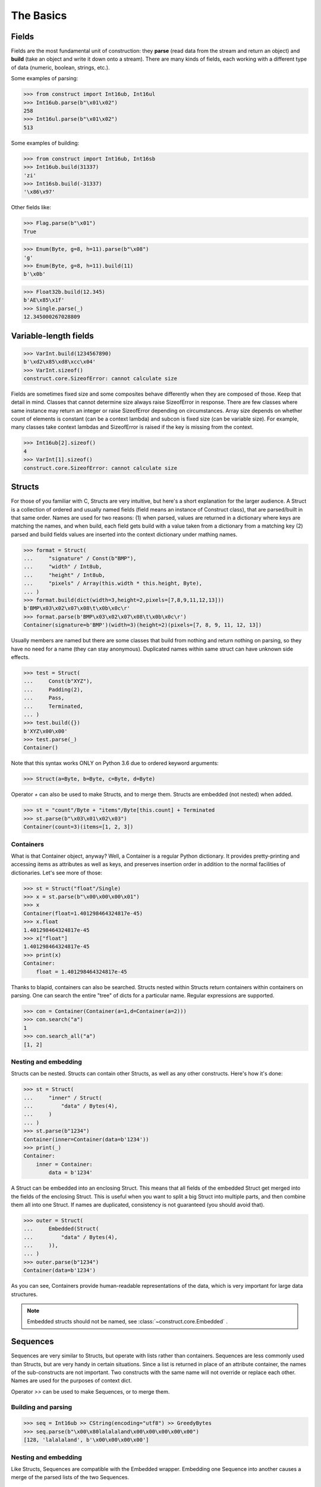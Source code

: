 ==========
The Basics
==========


Fields
======

Fields are the most fundamental unit of construction: they **parse** (read data from the stream and return an object) and **build** (take an object and write it down onto a stream). There are many kinds of fields, each working with a different type of data (numeric, boolean, strings, etc.).

Some examples of parsing:

>>> from construct import Int16ub, Int16ul
>>> Int16ub.parse(b"\x01\x02")
258
>>> Int16ul.parse(b"\x01\x02")
513

Some examples of building:

>>> from construct import Int16ub, Int16sb
>>> Int16ub.build(31337)
'zi'
>>> Int16sb.build(-31337)
'\x86\x97'

Other fields like:

>>> Flag.parse(b"\x01")
True

>>> Enum(Byte, g=8, h=11).parse(b"\x08")
'g'
>>> Enum(Byte, g=8, h=11).build(11)
b'\x0b'

>>> Float32b.build(12.345)
b'AE\x85\x1f'
>>> Single.parse(_)
12.345000267028809


Variable-length fields
======================

>>> VarInt.build(1234567890)
b'\xd2\x85\xd8\xcc\x04'
>>> VarInt.sizeof()
construct.core.SizeofError: cannot calculate size

Fields are sometimes fixed size and some composites behave differently when they are composed of those. Keep that detail in mind. Classes that cannot determine size always raise SizeofError in response. There are few classes where same instance may return an integer or raise SizeofError depending on circumstances. Array size depends on whether count of elements is constant (can be a context lambda) and subcon is fixed size (can be variable size). For example, many classes take context lambdas and SizeofError is raised if the key is missing from the context.

>>> Int16ub[2].sizeof()
4
>>> VarInt[1].sizeof()
construct.core.SizeofError: cannot calculate size


Structs
=======

For those of you familiar with C, Structs are very intuitive, but here's a short explanation for the larger audience. A Struct is a collection of ordered and usually named fields (field means an instance of Construct class), that are parsed/built in that same order. Names are used for two reasons: (1) when parsed, values are returned in a dictionary where keys are matching the names, and when build, each field gets build with a value taken from a dictionary from a matching key (2) parsed and build fields values are inserted into the context dictionary under mathing names. 

>>> format = Struct(
...     "signature" / Const(b"BMP"),
...     "width" / Int8ub,
...     "height" / Int8ub,
...     "pixels" / Array(this.width * this.height, Byte),
... )
>>> format.build(dict(width=3,height=2,pixels=[7,8,9,11,12,13]))
b'BMP\x03\x02\x07\x08\t\x0b\x0c\r'
>>> format.parse(b'BMP\x03\x02\x07\x08\t\x0b\x0c\r')
Container(signature=b'BMP')(width=3)(height=2)(pixels=[7, 8, 9, 11, 12, 13])

Usually members are named but there are some classes that build from nothing and return nothing on parsing, so they have no need for a name (they can stay anonymous). Duplicated names within same struct can have unknown side effects.

>>> test = Struct(
...     Const(b"XYZ"),
...     Padding(2),
...     Pass,
...     Terminated,
... )
>>> test.build({})
b'XYZ\x00\x00'
>>> test.parse(_)
Container()

Note that this syntax works ONLY on Python 3.6 due to ordered keyword arguments:

>>> Struct(a=Byte, b=Byte, c=Byte, d=Byte)

Operator `+` can also be used to make Structs, and to merge them. Structs are embedded (not nested) when added.

>>> st = "count"/Byte + "items"/Byte[this.count] + Terminated
>>> st.parse(b"\x03\x01\x02\x03")
Container(count=3)(items=[1, 2, 3])


Containers
----------

What is that Container object, anyway? Well, a Container is a regular Python dictionary. It provides pretty-printing and accessing items as attributes as well as keys, and preserves insertion order in addition to the normal facilities of dictionaries. Let's see more of those:

>>> st = Struct("float"/Single)
>>> x = st.parse(b"\x00\x00\x00\x01")
>>> x
Container(float=1.401298464324817e-45)
>>> x.float
1.401298464324817e-45
>>> x["float"]
1.401298464324817e-45
>>> print(x)
Container:
    float = 1.401298464324817e-45

Thanks to blapid, containers can also be searched. Structs nested within Structs return containers within containers on parsing. One can search the entire "tree" of dicts for a particular name. Regular expressions are supported.

>>> con = Container(Container(a=1,d=Container(a=2)))
>>> con.search("a")
1
>>> con.search_all("a")
[1, 2]


Nesting and embedding
---------------------

Structs can be nested. Structs can contain other Structs, as well as any other constructs. Here's how it's done:

>>> st = Struct(
...     "inner" / Struct(
...         "data" / Bytes(4),
...     )
... )
>>> st.parse(b"1234")
Container(inner=Container(data=b'1234'))
>>> print(_)
Container:
    inner = Container:
        data = b'1234'

A Struct can be embedded into an enclosing Struct. This means that all fields of the embedded Struct get merged into the fields of the enclosing Struct. This is useful when you want to split a big Struct into multiple parts, and then combine them all into one Struct. If names are duplicated, consistency is not guaranteed (you should avoid that).

>>> outer = Struct(
...     Embedded(Struct(
...         "data" / Bytes(4),
...     )),
... )
>>> outer.parse(b"1234")
Container(data=b'1234')

As you can see, Containers provide human-readable representations of the data, which is very important for large data structures.

.. note:: Embedded structs should not be named, see :class:`~construct.core.Embedded` .


Sequences
=========

Sequences are very similar to Structs, but operate with lists rather than containers. Sequences are less commonly used than Structs, but are very handy in certain situations. Since a list is returned in place of an attribute container, the names of the sub-constructs are not important. Two constructs with the same name will not override or replace each other. Names are used for the purposes of context dict.

Operator `>>` can be used to make Sequences, or to merge them.

Building and parsing
--------------------

>>> seq = Int16ub >> CString(encoding="utf8") >> GreedyBytes
>>> seq.parse(b"\x00\x80lalalaland\x00\x00\x00\x00\x00")
[128, 'lalalaland', b'\x00\x00\x00\x00']

Nesting and embedding
---------------------

Like Structs, Sequences are compatible with the Embedded wrapper. Embedding one Sequence into another causes a merge of the parsed lists of the two Sequences.

>>> nseq = Sequence(Byte, Byte, Sequence(Byte, Byte))
>>> nseq.parse(b"abcd")
[97, 98, [99, 100]]

>>> nseq = Sequence(Byte, Byte, Embedded(Sequence(Byte, Byte)))
>>> nseq.parse(b"abcd")
[97, 98, 99, 100]

.. seealso:: The :func:`~construct.core.Embedded` macro.


Repeaters
=========

Repeaters, as their name suggests, repeat a given unit for a specified number of times. At this point, we'll only cover static repeaters where count is a constant integer. Meta-repeaters take values at parse/build time from the context and they will be covered in the meta-constructs tutorial. Arrays and GreedyRanges differ from Sequences in that they are homogenous, they process elements of same kind. We have three kinds of repeaters.

Arrays have a fixed constant count of elements. Operator `[]` is used instead of calling the `Array` class (and is recommended syntax).

>>> Byte[10].parse(b"1234567890")
[49, 50, 51, 52, 53, 54, 55, 56, 57, 48]
>>> Byte[10].build([1,2,3,4,5,6,7,8,9,0])
b'\x01\x02\x03\x04\x05\x06\x07\x08\t\x00'

GreedyRange attempts to parse until EOF or subcon fails to parse correctly.

>>> Byte[:].parse(b"dsadhsaui")
[100, 115, 97, 100, 104, 115, 97, 117, 105]

RepeatUntil is different than the others. Each element is tested by a lambda predicate. The predicate signals when a given element is the terminal element. The repeater inserts all previous items along with the terminal one, and returns just the same.

Note that all elements accumulated during parsing are provided as additional lambda parameter (second in order).

>>> RepeatUntil(lambda obj,lst,ctx: obj > 10, Byte).parse(b"\x01\x05\x08\xff\x01\x02\x03")
[1, 5, 8, 255]
>>> RepeatUntil(lambda obj,lst,ctx: obj > 10, Byte).build(range(20))
b'\x00\x01\x02\x03\x04\x05\x06\x07\x08\t\n\x0b'

>>> RepeatUntil(lambda x,lst,ctx: lst[-2:]==[0,0], Byte).parse(b"\x01\x00\x00\xff")
[1, 0, 0]
